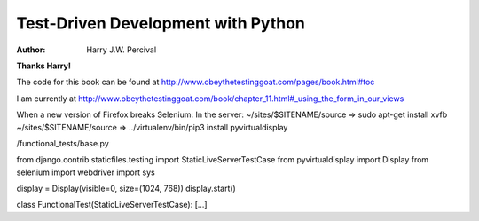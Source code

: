 ===================================
Test-Driven Development with Python
===================================
:Author:
    Harry J.W. Percival
**Thanks Harry!**

The code for this book can be found at http://www.obeythetestinggoat.com/pages/book.html#toc

I am currently at http://www.obeythetestinggoat.com/book/chapter_11.html#_using_the_form_in_our_views


When a new version of Firefox breaks Selenium:
In the server:
~/sites/$SITENAME/source => sudo apt-get install xvfb
~/sites/$SITENAME/source => ../virtualenv/bin/pip3 install pyvirtualdisplay

/functional_tests/base.py

from django.contrib.staticfiles.testing import StaticLiveServerTestCase
from pyvirtualdisplay import Display
from selenium import webdriver
import sys

display = Display(visible=0, size=(1024, 768))
display.start()

class FunctionalTest(StaticLiveServerTestCase):
[...]
